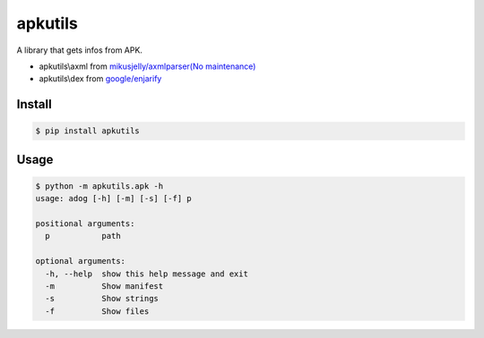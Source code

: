 apkutils
========

A library that gets infos from APK.

- apkutils\\axml from `mikusjelly/axmlparser(No maintenance) <https://github.com/mikusjelly/axmlparser>`_
- apkutils\\dex from `google/enjarify <https://github.com/google/enjarify>`_


Install
-------

.. code-block::

  $ pip install apkutils


Usage
-----

.. code-block::

  $ python -m apkutils.apk -h
  usage: adog [-h] [-m] [-s] [-f] p

  positional arguments:
    p           path

  optional arguments:
    -h, --help  show this help message and exit
    -m          Show manifest
    -s          Show strings
    -f          Show files
